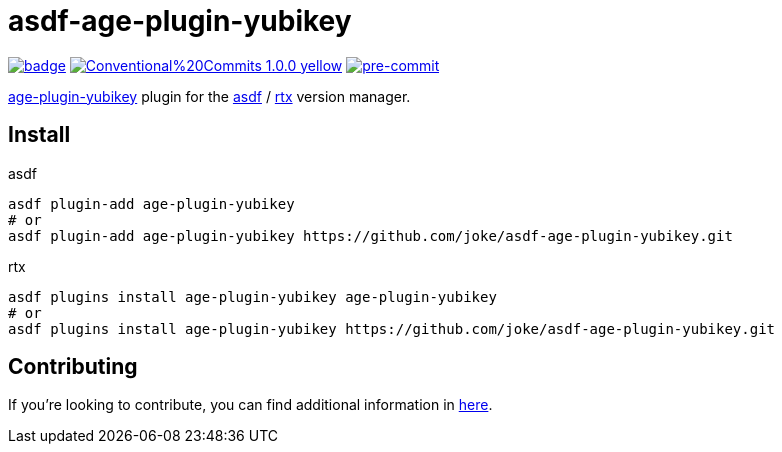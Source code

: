 = asdf-age-plugin-yubikey

image:https://github.com/joke/asdf-age-plugin-yubikey/actions/workflows/build.yml/badge.svg[link=https://github.com/joke/asdf-age-plugin-yubikey/actions/workflows/build.yml]
image:https://img.shields.io/badge/Conventional%20Commits-1.0.0-yellow.svg[link=https://conventionalcommits.org]
image:https://img.shields.io/badge/pre--commit-enabled-brightgreen?logo=pre-commit[pre-commit, link=https://github.com/pre-commit/pre-commit]

https://github.com/str4d/age-plugin-yubikey[age-plugin-yubikey]
plugin for the https://github.com/asdf-vm/asdf[asdf] / https://github.com/jdxcode/rtx[rtx] version manager.

== Install

[source,shell]
.asdf
----
asdf plugin-add age-plugin-yubikey
# or
asdf plugin-add age-plugin-yubikey https://github.com/joke/asdf-age-plugin-yubikey.git
----

[source,shell]
.rtx
----
asdf plugins install age-plugin-yubikey age-plugin-yubikey
# or
asdf plugins install age-plugin-yubikey https://github.com/joke/asdf-age-plugin-yubikey.git
----

== Contributing

If you're looking to contribute, you can find additional information in link:CONTRIBUTING.adoc[here].
